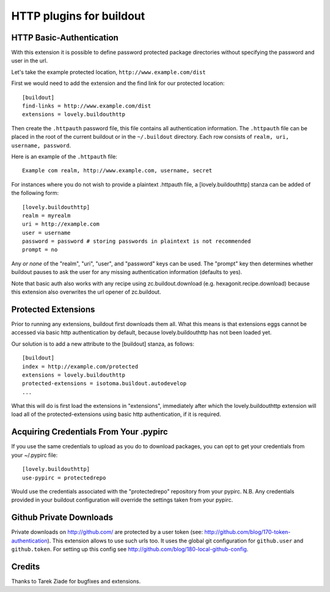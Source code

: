 =========================
HTTP plugins for buildout
=========================

HTTP Basic-Authentication
=========================

With this extension it is possible to define password protected
package directories without specifying the password and user in the
url.

Let's take the example protected location, ``http://www.example.com/dist``

First we would need to add the extension and the find link for our
protected location::

    [buildout]
    find-links = http://www.example.com/dist
    extensions = lovely.buildouthttp

Then create the ``.httpauth`` password file, this file contains all
authentication information. The ``.httpauth`` file can be placed in the root of
the current buildout or in the ``~/.buildout`` directory. Each row consists of
``realm, uri, username, password``.

Here is an example of the ``.httpauth`` file::

    Example com realm, http://www.example.com, username, secret

For instances where you do not wish to provide a plaintext .httpauth file,
a [lovely.buildouthttp] stanza can be added of the following form::

    [lovely.buildouthttp]
    realm = myrealm
    uri = http://example.com
    user = username
    password = password # storing passwords in plaintext is not recommended
    prompt = no

Any *or none* of the "realm", "uri", "user", and "password" keys can be used.
The "prompt" key then determines whether buildout pauses to ask the user for
any missing authentication information (defaults to yes).

Note that basic auth also works with any recipe using
zc.buildout.download (e.g. hexagonit.recipe.download) because this
extension also overwrites the url opener of zc.buildout.

Protected Extensions
====================

Prior to running any extensions, buildout first downloads them all. What this
means is that extensions eggs cannot be accessed via basic http authentication
by default, because lovely.buildouthttp has not been loaded yet.

Our solution is to add a new attribute to the [buildout] stanza, as follows::

    [buildout]
    index = http://example.com/protected
    extensions = lovely.buildouthttp
    protected-extensions = isotoma.buildout.autodevelop
    ...

What this will do is first load the extensions in "extensions", immediately
after which the lovely.buildouthttp extension will load all of the
protected-extensions using basic http authentication, if it is required.


Acquiring Credentials From Your .pypirc
=======================================

If you use the same credentials to upload as you do to download packages, you
can opt to get your credentials from your ~/.pypirc file::

    [lovely.buildouthttp]
    use-pypirc = protectedrepo

Would use the credentials associated with the "protectedrepo" repository from
your pypirc. N.B. Any credentials provided in your buildout configuration will
override the settings taken from your pypirc.

Github Private Downloads
========================

Private downloads on http://github.com/ are protected by a user token
(see: http://github.com/blog/170-token-authentication). This extension
allows to use such urls too. It uses the global git configuration for
``github.user`` and ``github.token``. For setting up this config see
http://github.com/blog/180-local-github-config.

Credits
=======

Thanks to Tarek Ziade for bugfixes and extensions.

